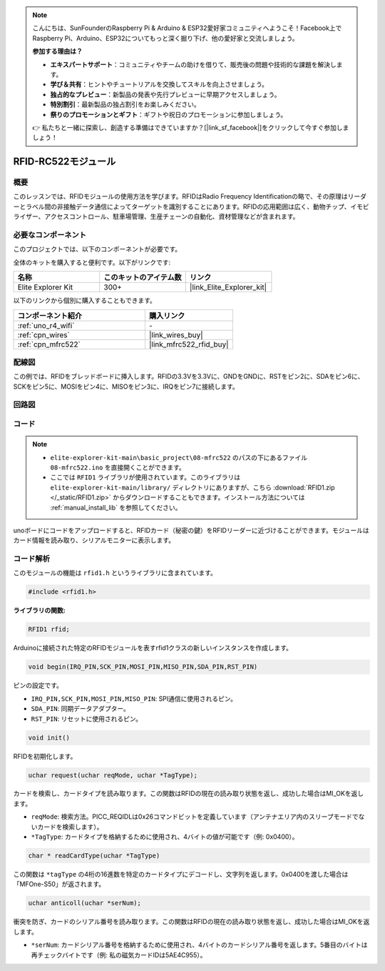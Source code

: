 .. note::

    こんにちは、SunFounderのRaspberry Pi & Arduino & ESP32愛好家コミュニティへようこそ！Facebook上でRaspberry Pi、Arduino、ESP32についてもっと深く掘り下げ、他の愛好家と交流しましょう。

    **参加する理由は？**

    - **エキスパートサポート**：コミュニティやチームの助けを借りて、販売後の問題や技術的な課題を解決します。
    - **学び＆共有**：ヒントやチュートリアルを交換してスキルを向上させましょう。
    - **独占的なプレビュー**：新製品の発表や先行プレビューに早期アクセスしましょう。
    - **特別割引**：最新製品の独占割引をお楽しみください。
    - **祭りのプロモーションとギフト**：ギフトや祝日のプロモーションに参加しましょう。

    👉 私たちと一緒に探索し、創造する準備はできていますか？[|link_sf_facebook|]をクリックして今すぐ参加しましょう！

.. _basic_mfrc522:

RFID-RC522モジュール
==========================

.. https://docs.sunfounder.com/projects/vincent-kit/en/latest/arduino/2.35_rfid-rc522_module.html

概要
-------------

このレッスンでは、RFIDモジュールの使用方法を学びます。RFIDはRadio Frequency Identificationの略で、その原理はリーダーとラベル間の非接触データ通信によってターゲットを識別することにあります。RFIDの応用範囲は広く、動物チップ、イモビライザー、アクセスコントロール、駐車場管理、生産チェーンの自動化、資材管理などが含まれます。

必要なコンポーネント
-------------------------

このプロジェクトでは、以下のコンポーネントが必要です。

全体のキットを購入すると便利です。以下がリンクです:

.. list-table::
    :widths: 20 20 20
    :header-rows: 1

    *   - 名称	
        - このキットのアイテム数
        - リンク
    *   - Elite Explorer Kit
        - 300+
        - |link_Elite_Explorer_kit|

以下のリンクから個別に購入することもできます。

.. list-table::
    :widths: 30 20
    :header-rows: 1

    *   - コンポーネント紹介
        - 購入リンク

    *   - :ref:`uno_r4_wifi`
        - \-
    *   - :ref:`cpn_wires`
        - |link_wires_buy|
    *   - :ref:`cpn_mfrc522`
        - |link_mfrc522_rfid_buy|

配線図
---------------------

この例では、RFIDをブレッドボードに挿入します。RFIDの3.3Vを3.3Vに、GNDをGNDに、RSTをピン2に、SDAをピン6に、SCKをピン5に、MOSIをピン4に、MISOをピン3に、IRQをピン7に接続します。

.. image:: img/08-rfid_bb.png
   :align: center

回路図
-------------------------

.. image:: img/08_mfrc522_schematic.png
   :align: center
   :width: 70%

コード
-----------

.. note::

    * ``elite-explorer-kit-main\basic_project\08-mfrc522`` のパスの下にあるファイル ``08-mfrc522.ino`` を直接開くことができます。
    * ここでは ``RFID1`` ライブラリが使用されています。このライブラリは ``elite-explorer-kit-main/library/`` ディレクトリにありますが、こちら :download:`RFID1.zip </_static/RFID1.zip>` からダウンロードすることもできます。インストール方法については :ref:`manual_install_lib` を参照してください。

.. raw:: html

    <iframe src=https://create.arduino.cc/editor/sunfounder01/9a4e9be9-78f5-4bf0-8b44-ca6e44092dc1/preview?embed style="height:510px;width:100%;margin:10px 0" frameborder=0></iframe>

unoボードにコードをアップロードすると、RFIDカード（秘密の鍵）をRFIDリーダーに近づけることができます。モジュールはカード情報を読み取り、シリアルモニターに表示します。


コード解析
-------------------

このモジュールの機能は ``rfid1.h`` というライブラリに含まれています。

.. code-block:: arduino

    #include <rfid1.h>

**ライブラリの関数:**

.. code-block:: arduino

    RFID1 rfid;

Arduinoに接続された特定のRFIDモジュールを表すrfid1クラスの新しいインスタンスを作成します。

.. code-block:: arduino

    void begin(IRQ_PIN,SCK_PIN,MOSI_PIN,MISO_PIN,SDA_PIN,RST_PIN)

ピンの設定です。

* ``IRQ_PIN,SCK_PIN,MOSI_PIN,MISO_PIN``: SPI通信に使用されるピン。
* ``SDA_PIN``: 同期データアダプター。
* ``RST_PIN``: リセットに使用されるピン。

.. code-block:: arduino

    void init()

RFIDを初期化します。

.. code-block:: arduino

    uchar request(uchar reqMode, uchar *TagType);

カードを検索し、カードタイプを読み取ります。この関数はRFIDの現在の読み取り状態を返し、成功した場合はMI_OKを返します。

* ``reqMode``: 検索方法。PICC_REQIDLは0x26コマンドビットを定義しています（アンテナエリア内のスリープモードでないカードを検索します）。
* ``*TagType``: カードタイプを格納するために使用され、4バイトの値が可能です（例: 0x0400）。

.. code-block:: arduino

    char * readCardType(uchar *TagType)

この関数は ``*tagType`` の4桁の16進数を特定のカードタイプにデコードし、文字列を返します。0x0400を渡した場合は「MFOne-S50」が返されます。

.. code-block:: arduino

    uchar anticoll(uchar *serNum);

衝突を防ぎ、カードのシリアル番号を読み取ります。この関数はRFIDの現在の読み取り状態を返し、成功した場合はMI_OKを返します。

* ``*serNum``: カードシリアル番号を格納するために使用され、4バイトのカードシリアル番号を返します。5番目のバイトは再チェックバイトです（例: 私の磁気カードIDは5AE4C955）。
